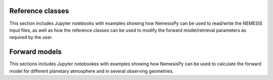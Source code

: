 Reference classes
------------------

This section includes Jupyter notebooks with examples showing how NemesisPy can be used to read/write the NEMESIS input files, as well as how the reference classes can be used to modify the forward model/retrieval parameters as required by the user.

.. nbgallery::
 
   examples/Measurement/Measurement.ipynb
   examples/Atmosphere/Atmosphere.ipynb
   examples/Spectroscopy/spectroscopy.ipynb
   examples/MieScattering/MieScattering.ipynb
   examples/Stellar/StellarExample.ipynb

Forward models
------------------

This sections includes Jupyter notebookes with examples showing how NemesisPy can be used to calculate the forward model for different planetary atmosphere and in several observing geometries.

.. nbgallery::

   examples/mars_solocc/mars_SO.ipynb
   examples/Jupiter_CIRS_nadir_thermal_emission/Jupiter_CIRS.ipynb



